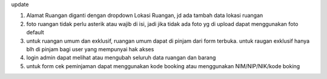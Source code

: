 update

1. Alamat Ruangan diganti dengan dropdown Lokasi Ruangan, jd ada tambah data lokasi ruangan
2. foto ruangan tidak perlu asterik atau wajib di isi, jadi jika tidak ada foto yg di upload dapat menggunakan foto default
3. untuk ruangan umum dan exklusif, ruangan umum dapat di pinjam dari form terbuka. untuk raugan exklusif hanya blh di pinjam bagi user yang mempunyai hak akses
4. login admin dapat melihat atau mengubah seluruh data ruangan dan barang
5. untuk form cek peminjaman dapat menggunakan kode booking atau menggunakan NIM/NIP/NIK/kode boking